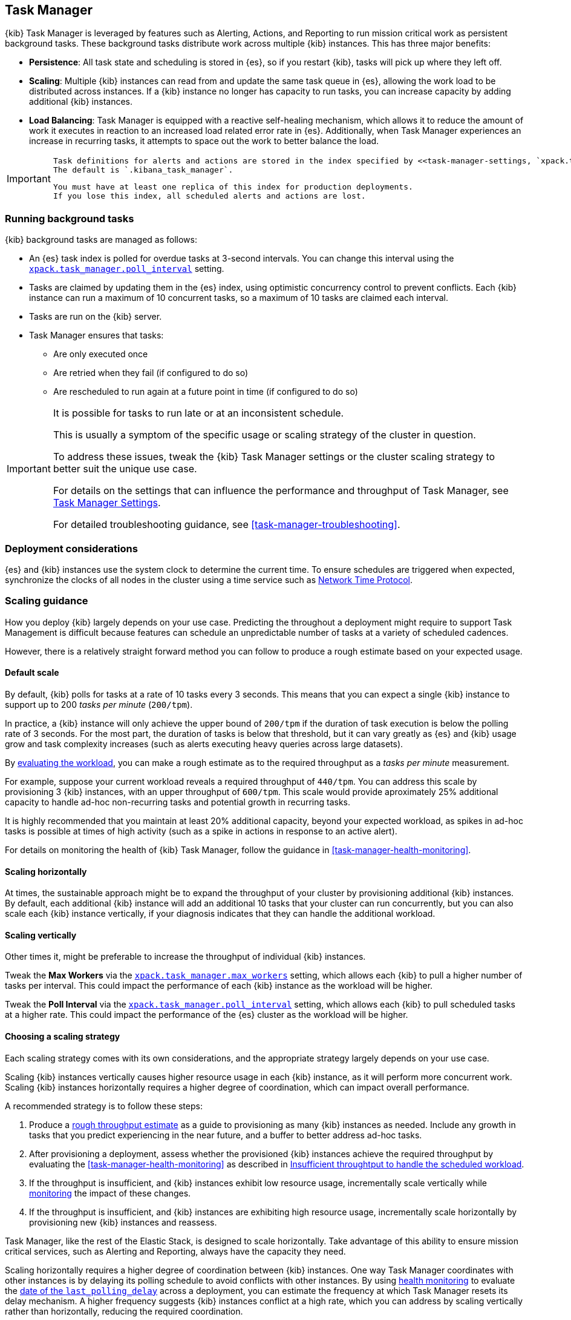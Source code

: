 [role="xpack"]
[[task-manager-production-considerations]]
== Task Manager

{kib} Task Manager is leveraged by features such as Alerting, Actions, and Reporting to run mission critical work as persistent background tasks.
These background tasks distribute work across multiple {kib} instances.
This has three major benefits:

* *Persistence*: All task state and scheduling is stored in {es}, so if you restart {kib}, tasks will pick up where they left off.
* *Scaling*: Multiple {kib} instances can read from and update the same task queue in {es}, allowing the work load to be distributed across instances. If a {kib} instance no longer has capacity to run tasks, you can increase capacity by adding additional {kib} instances.
* *Load Balancing*: Task Manager is equipped with a reactive self-healing mechanism, which allows it to reduce the amount of work it executes in reaction to an increased load related error rate in {es}. Additionally, when Task Manager experiences an increase in recurring tasks, it attempts to space out the work to better balance the load.

[IMPORTANT]
==============================================
 Task definitions for alerts and actions are stored in the index specified by <<task-manager-settings, `xpack.task_manager.index`>>.
 The default is `.kibana_task_manager`.
 
 You must have at least one replica of this index for production deployments.
 If you lose this index, all scheduled alerts and actions are lost.
==============================================

[float]
[[task-manager-background-tasks]]
=== Running background tasks

{kib} background tasks are managed as follows:

* An {es} task index is polled for overdue tasks at 3-second intervals. You can change this interval using the <<task-manager-settings, `xpack.task_manager.poll_interval`>> setting.
* Tasks are claimed by updating them in the {es} index, using optimistic concurrency control to prevent conflicts. Each {kib} instance can run a maximum of 10 concurrent tasks, so a maximum of 10 tasks are claimed each interval. 
* Tasks are run on the {kib} server. 
* Task Manager ensures that tasks:
** Are only executed once
** Are retried when they fail (if configured to do so)
** Are rescheduled to run again at a future point in time (if configured to do so)

[IMPORTANT]
==============================================
It is possible for tasks to run late or at an inconsistent schedule.

This is usually a symptom of the specific usage or scaling strategy of the cluster in question.

To address these issues, tweak the {kib} Task Manager settings or the cluster scaling strategy to better suit the unique use case.

For details on the settings that can influence the performance and throughput of Task Manager, see <<task-manager-settings-kb, Task Manager Settings>>.

For detailed troubleshooting guidance, see <<task-manager-troubleshooting>>.
==============================================

[float]
=== Deployment considerations

{es} and {kib} instances use the system clock to determine the current time. To ensure schedules are triggered when expected, synchronize the clocks of all nodes in the cluster using a time service such as http://www.ntp.org/[Network Time Protocol].

[float]
[[task-manager-scaling-guidance]]
=== Scaling guidance

How you deploy {kib} largely depends on your use case. Predicting the throughout a deployment might require to support Task Management is difficult because features can schedule an unpredictable number of tasks at a variety of scheduled cadences.

However, there is a relatively straight forward method you can follow to produce a rough estimate based on your expected usage.

[float]
[[task-manager-default-scaling]]
==== Default scale

By default, {kib} polls for tasks at a rate of 10 tasks every 3 seconds.
This means that you can expect a single {kib} instance to support up to 200 _tasks per minute_ (`200/tpm`).

In practice, a {kib} instance will only achieve the upper bound of `200/tpm` if the duration of task execution is below the polling rate of 3 seconds. For the most part, the duration of tasks is below that threshold, but it can vary greatly as {es} and {kib} usage grow and task complexity increases (such as alerts executing heavy queries across large datasets).

By <<task-manager-health-evaluate-the-workload,evaluating the workload>>, you can make a rough estimate as to the required throughput as a _tasks per minute_ measurement.

For example, suppose your current workload reveals a required throughput of `440/tpm`.  You can address this scale by provisioning 3 {kib} instances, with an upper throughput of `600/tpm`. This scale would provide aproximately 25% additional capacity to handle ad-hoc non-recurring tasks and potential growth in recurring tasks.

It is highly recommended that you maintain at least 20% additional capacity, beyond your expected workload, as spikes in ad-hoc tasks is possible at times of high activity (such as a spike in actions in response to an active alert).

For details on monitoring the health of {kib} Task Manager, follow the guidance in <<task-manager-health-monitoring>>.

[float]
[[task-manager-scaling-horizontally]]
==== Scaling horizontally

At times, the sustainable approach might be to expand the throughput of your cluster by provisioning additional {kib} instances.
By default, each additional {kib} instance will add an additional 10 tasks that your cluster can run concurrently, but you can also scale each {kib} instance vertically, if your diagnosis indicates that they can handle the additional workload.

[float]
[[task-manager-scaling-vertically]]
==== Scaling vertically

Other times it, might be preferable to increase the throughput of individual {kib} instances.

Tweak the *Max Workers* via the <<task-manager-settings,`xpack.task_manager.max_workers`>> setting, which allows each {kib} to pull a higher number of tasks per interval. This could impact the performance of each {kib} instance as the workload will be higher.

Tweak the *Poll Interval* via the <<task-manager-settings,`xpack.task_manager.poll_interval`>> setting, which allows each {kib} to pull scheduled tasks at a higher rate.  This could impact the performance of the {es} cluster as the workload will be higher.

[float]
[[task-manager-choosing-scaling-strategy]]
==== Choosing a scaling strategy

Each scaling strategy comes with its own considerations, and the appropriate strategy largely depends on your use case.

Scaling {kib} instances vertically causes higher resource usage in each {kib} instance, as it will perform more concurrent work.
Scaling {kib} instances horizontally requires a higher degree of coordination, which can impact overall performance.

A recommended strategy is to follow these steps:

1. Produce a <<task-manager-rough-throughput-estimation,rough throughput estimate>> as a guide to provisioning as many {kib} instances as needed. Include any growth in tasks that you predict experiencing in the near future, and a buffer to better address ad-hoc tasks.
2. After provisioning a deployment, assess whether the provisioned {kib} instances achieve the required throughput by evaluating the <<task-manager-health-monitoring>> as described in <<task-manager-theory-insufficient-throughput, Insufficient throughtput to handle the scheduled workload>>.
3. If the throughput is insufficient, and {kib} instances exhibit low resource usage, incrementally scale vertically while <<kibana-page,monitoring>> the impact of these changes.
4. If the throughput is insufficient, and {kib} instances are exhibiting high resource usage, incrementally scale horizontally by provisioning new {kib} instances and reassess.

Task Manager, like the rest of the Elastic Stack, is designed to scale horizontally. Take advantage of this ability to ensure mission critical services, such as Alerting and Reporting, always have the capacity they need.

Scaling horizontally requires a higher degree of coordination between {kib} instances. One way Task Manager coordinates with other instances is by delaying its polling schedule to avoid conflicts with other instances.
By using <<task-manager-health-monitoring, health monitoring>> to evaluate the <<task-manager-health-evaluate-the-runtime,date of the `last_polling_delay`>> across a deployment, you can estimate the frequency at which Task Manager resets its delay mechanism.
A higher frequency suggests {kib} instances conflict at a high rate, which you can address by scaling vertically rather than horizontally, reducing the required coordination.

[float]
[[task-manager-rough-throughput-estimation]]
==== Rough throughput estimation

Predicting the required throughput a deployment might need to support Task Management is difficult, as features can schedule an unpredictable number of tasks at a variety of scheduled cadences.
However, a rough lower bound can be estimated, which is then used as a guide.

Throughput is best thought of as a measurements in tasks per minute.

A default {kib} instance can support up to `200/tpm`.

Given a deployment of 100 recurring tasks, estimating the required throughput depends on the scheduled cadence.
Suppose you expect to run 50 tasks at a cadence of `10s`, the other 50 tasks at `20m`. In addition, you expect a couple dozen non-recurring tasks every minute.

A non-recurring task requires a single execution, which means that a single {kib} instance could execute all 100 tasks in less than a minute, using only half of its capacity. As these tasks are only executed once, the {kib} instance will sit idle once all tasks are executed.
For that reason, don't include non-recurring tasks in your _tasks per minute_ calculation. Instead, include a buffer in the final _lower bound_ to incur the cost of ad-hoc non-recurring tasks.

A recurring task requires as many executions as its cadence can fit in a minute. A recurring task with a `10s` schedule will require `6/tpm`, as it will execute 6 times per minute. A recurring task with a `20m` schedule only executes 3 times per hour and only requires a throughput of `0.05/tpm`, a number so small it that is difficult to take it into account.

For this reason, we recommend grouping tasks by _tasks per minute_ and _tasks per hour_, as demonstrated in <<task-manager-health-evaluate-the-workload,Evaluate your workload>>, averaging the _per hour_ measurement across all minutes.

Given the predicted workload, you can estimate a lower bound throughput of `340/tpm` (`6/tpm` * 50 + `3/tph` * 50 + 20% buffer).
As a default, a {kib} instance provides a throughput of `200/tpm`. A good starting point for your deployment is to provision 2 {kib} instances. You could then monitor their performance and reassess as the required throughput becomes clearer.

Although this is a _rough_ estimate, the  _tasks per minute_ provides the lower bound needed to execute tasks on time.
Once you calculate the rough _tasks per minute_ estimate, add a 20% buffer for non-recurring tasks. How much of a buffer is required largely depends on your use case, so <<task-manager-health-evaluate-the-workload,evaluate your workload>> as it grows to ensure enough of a buffer is provisioned.
